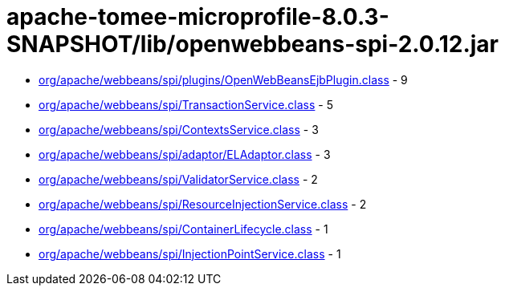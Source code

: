 = apache-tomee-microprofile-8.0.3-SNAPSHOT/lib/openwebbeans-spi-2.0.12.jar

 - link:org/apache/webbeans/spi/plugins/OpenWebBeansEjbPlugin.adoc[org/apache/webbeans/spi/plugins/OpenWebBeansEjbPlugin.class] - 9
 - link:org/apache/webbeans/spi/TransactionService.adoc[org/apache/webbeans/spi/TransactionService.class] - 5
 - link:org/apache/webbeans/spi/ContextsService.adoc[org/apache/webbeans/spi/ContextsService.class] - 3
 - link:org/apache/webbeans/spi/adaptor/ELAdaptor.adoc[org/apache/webbeans/spi/adaptor/ELAdaptor.class] - 3
 - link:org/apache/webbeans/spi/ValidatorService.adoc[org/apache/webbeans/spi/ValidatorService.class] - 2
 - link:org/apache/webbeans/spi/ResourceInjectionService.adoc[org/apache/webbeans/spi/ResourceInjectionService.class] - 2
 - link:org/apache/webbeans/spi/ContainerLifecycle.adoc[org/apache/webbeans/spi/ContainerLifecycle.class] - 1
 - link:org/apache/webbeans/spi/InjectionPointService.adoc[org/apache/webbeans/spi/InjectionPointService.class] - 1
